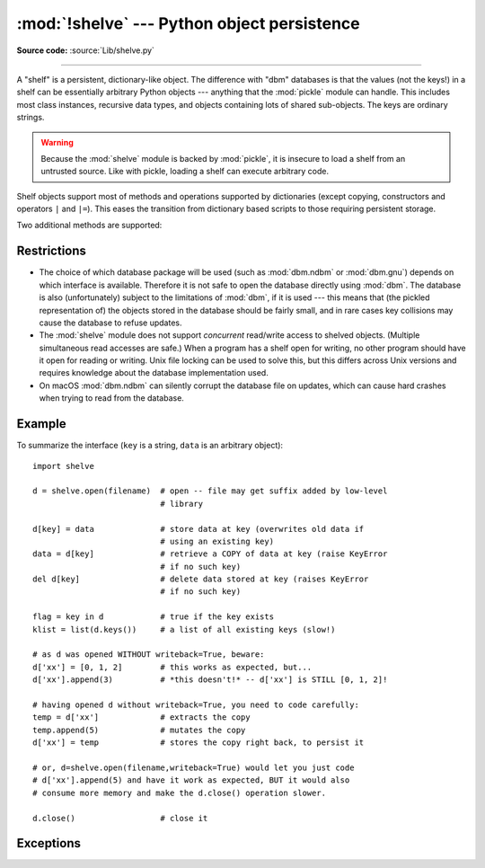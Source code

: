 :mod:`!shelve` --- Python object persistence
============================================

.. module:: shelve
   :synopsis: Python object persistence.

**Source code:** :source:`Lib/shelve.py`

.. index:: pair: module; pickle

--------------

A "shelf" is a persistent, dictionary-like object.  The difference with "dbm"
databases is that the values (not the keys!) in a shelf can be essentially
arbitrary Python objects --- anything that the :mod:`pickle` module can handle.
This includes most class instances, recursive data types, and objects containing
lots of shared  sub-objects.  The keys are ordinary strings.


.. function:: open(filename, flag='c', protocol=None, writeback=False, *, \
                   serializer=None, deserializer=None)

   Open a persistent dictionary.  The filename specified is the base filename for
   the underlying database.  As a side-effect, an extension may be added to the
   filename and more than one file may be created.  By default, the underlying
   database file is opened for reading and writing.  The optional *flag* parameter
   has the same interpretation as the *flag* parameter of :func:`dbm.open`.

   By default, pickles created with :const:`pickle.DEFAULT_PROTOCOL` are used
   to serialize values.  The version of the pickle protocol can be specified
   with the *protocol* parameter.

   Because of Python semantics, a shelf cannot know when a mutable
   persistent-dictionary entry is modified.  By default modified objects are
   written *only* when assigned to the shelf (see :ref:`shelve-example`).  If the
   optional *writeback* parameter is set to ``True``, all entries accessed are also
   cached in memory, and written back on :meth:`~Shelf.sync` and
   :meth:`~Shelf.close`; this can make it handier to mutate mutable entries in
   the persistent dictionary, but, if many entries are accessed, it can consume
   vast amounts of memory for the cache, and it can make the close operation
   very slow since all accessed entries are written back (there is no way to
   determine which accessed entries are mutable, nor which ones were actually
   mutated).

   By default, :mod:`shelve` uses :func:`pickle.dumps` and :func:`pickle.loads`
   for serializing and deserializing. This can be changed by supplying
   *serializer* and *deserializer*, respectively. The *serializer* argument
   should be a function that takes an object and the *protocol* argument passed
   to the open function and returns its representation as a
   :term:`bytes-like object`; *protocol* argument that may be ignored by the
   function. *deserializer* should be a function that takes :class:`bytes` and
   returns the corresponding object. If one of these is given, the other must
   be given as well. Otherwise :mod:`shelve` will raise a :exc:`ShelveError`.

   .. versionchanged:: 3.10
      :const:`pickle.DEFAULT_PROTOCOL` is now used as the default pickle
      protocol.

   .. versionchanged:: 3.11
      Accepts :term:`path-like object` for filename.

   .. versionchanged:: next
      Accepts custom *serializer* and *deserializer* functions in place of
      :func:`pickle.dumps` and :func:`pickle.loads`.

   .. note::

      Do not rely on the shelf being closed automatically; always call
      :meth:`~Shelf.close` explicitly when you don't need it any more, or
      use :func:`shelve.open` as a context manager::

          with shelve.open('spam') as db:
              db['eggs'] = 'eggs'

.. _shelve-security:

.. warning::

   Because the :mod:`shelve` module is backed by :mod:`pickle`, it is insecure
   to load a shelf from an untrusted source.  Like with pickle, loading a shelf
   can execute arbitrary code.

Shelf objects support most of methods and operations supported by dictionaries
(except copying, constructors and operators ``|`` and ``|=``).  This eases the
transition from dictionary based scripts to those requiring persistent storage.

Two additional methods are supported:

.. method:: Shelf.sync()

   Write back all entries in the cache if the shelf was opened with *writeback*
   set to :const:`True`.  Also empty the cache and synchronize the persistent
   dictionary on disk, if feasible.  This is called automatically when the shelf
   is closed with :meth:`close`.

.. method:: Shelf.close()

   Synchronize and close the persistent *dict* object.  Operations on a closed
   shelf will fail with a :exc:`ValueError`.


.. seealso::

   `Persistent dictionary recipe <https://code.activestate.com/recipes/576642-persistent-dict-with-multiple-standard-file-format/>`_
   with widely supported storage formats and having the speed of native
   dictionaries.


Restrictions
------------

.. index::
   pair: module; dbm.ndbm
   pair: module; dbm.gnu

* The choice of which database package will be used (such as :mod:`dbm.ndbm` or
  :mod:`dbm.gnu`) depends on which interface is available.  Therefore it is not
  safe to open the database directly using :mod:`dbm`.  The database is also
  (unfortunately) subject to the limitations of :mod:`dbm`, if it is used ---
  this means that (the pickled representation of) the objects stored in the
  database should be fairly small, and in rare cases key collisions may cause
  the database to refuse updates.

* The :mod:`shelve` module does not support *concurrent* read/write access to
  shelved objects.  (Multiple simultaneous read accesses are safe.)  When a
  program has a shelf open for writing, no other program should have it open for
  reading or writing.  Unix file locking can be used to solve this, but this
  differs across Unix versions and requires knowledge about the database
  implementation used.

* On macOS :mod:`dbm.ndbm` can silently corrupt the database file on updates,
  which can cause hard crashes when trying to read from the database.


.. class:: Shelf(dict, protocol=None, writeback=False, \
                 keyencoding='utf-8', *, serializer=None, deserializer=None)

   A subclass of :class:`collections.abc.MutableMapping` which stores pickled
   values in the *dict* object.

   By default, pickles created with :const:`pickle.DEFAULT_PROTOCOL` are used
   to serialize values.  The version of the pickle protocol can be specified
   with the *protocol* parameter.  See the :mod:`pickle` documentation for a
   discussion of the pickle protocols.

   If the *writeback* parameter is ``True``, the object will hold a cache of all
   entries accessed and write them back to the *dict* at sync and close times.
   This allows natural operations on mutable entries, but can consume much more
   memory and make sync and close take a long time.

   The *keyencoding* parameter is the encoding used to encode keys before they
   are used with the underlying dict.

   The *serializer* and *deserializer* parameters have the same interpretation
   as in :func:`~shelve.open`.

   A :class:`Shelf` object can also be used as a context manager, in which
   case it will be automatically closed when the :keyword:`with` block ends.

   .. versionchanged:: 3.2
      Added the *keyencoding* parameter; previously, keys were always encoded in
      UTF-8.

   .. versionchanged:: 3.4
      Added context manager support.

   .. versionchanged:: 3.10
      :const:`pickle.DEFAULT_PROTOCOL` is now used as the default pickle
      protocol.

   .. versionchanged:: next
      Added the *serializer* and *deserializer* parameters.


.. class:: BsdDbShelf(dict, protocol=None, writeback=False, \
                      keyencoding='utf-8', *, \
                      serializer=None, deserializer=None)

   A subclass of :class:`Shelf` which exposes :meth:`!first`, :meth:`!next`,
   :meth:`!previous`, :meth:`!last` and :meth:`!set_location` methods.
   These are available
   in the third-party :mod:`!bsddb` module from `pybsddb
   <https://www.jcea.es/programacion/pybsddb.htm>`_ but not in other database
   modules.  The *dict* object passed to the constructor must support those
   methods.  This is generally accomplished by calling one of
   :func:`!bsddb.hashopen`, :func:`!bsddb.btopen` or :func:`!bsddb.rnopen`.  The
   optional *protocol*, *writeback*, *keyencoding*, *serializer* and *deserializer*
   parameters have the same interpretation as in :func:`~shelve.open`.

   .. versionchanged:: next
      Added the *serializer* and *deserializer* parameters.


.. class:: DbfilenameShelf(filename, flag='c', protocol=None, \
                           writeback=False, *, serializer=None, \
                           deserializer=None)

   A subclass of :class:`Shelf` which accepts a *filename* instead of a dict-like
   object.  The underlying file will be opened using :func:`dbm.open`.  By
   default, the file will be created and opened for both read and write.  The
   optional *flag* parameter has the same interpretation as for the
   :func:`.open` function.  The optional *protocol*, *writeback*, *serializer*
   and *deserializer* parameters have the same interpretation as in
   :func:`~shelve.open`.

   .. versionchanged:: next
      Added the *serializer* and *deserializer* parameters.


.. _shelve-example:

Example
-------

To summarize the interface (``key`` is a string, ``data`` is an arbitrary
object)::

   import shelve

   d = shelve.open(filename)  # open -- file may get suffix added by low-level
                              # library

   d[key] = data              # store data at key (overwrites old data if
                              # using an existing key)
   data = d[key]              # retrieve a COPY of data at key (raise KeyError
                              # if no such key)
   del d[key]                 # delete data stored at key (raises KeyError
                              # if no such key)

   flag = key in d            # true if the key exists
   klist = list(d.keys())     # a list of all existing keys (slow!)

   # as d was opened WITHOUT writeback=True, beware:
   d['xx'] = [0, 1, 2]        # this works as expected, but...
   d['xx'].append(3)          # *this doesn't!* -- d['xx'] is STILL [0, 1, 2]!

   # having opened d without writeback=True, you need to code carefully:
   temp = d['xx']             # extracts the copy
   temp.append(5)             # mutates the copy
   d['xx'] = temp             # stores the copy right back, to persist it

   # or, d=shelve.open(filename,writeback=True) would let you just code
   # d['xx'].append(5) and have it work as expected, BUT it would also
   # consume more memory and make the d.close() operation slower.

   d.close()                  # close it


Exceptions
----------

.. exception:: ShelveError

   Exception raised when one of the arguments *deserializer* and *serializer*
   is missing in the :func:`~shelve.open`, :class:`Shelf`, :class:`BsdDbShelf`
   and :class:`DbfilenameShelf`

   The *deserializer* and *serializer* arguments must be given together.

   .. versionadded:: next


.. seealso::

   Module :mod:`dbm`
      Generic interface to ``dbm``-style databases.

   Module :mod:`pickle`
      Object serialization used by :mod:`shelve`.

